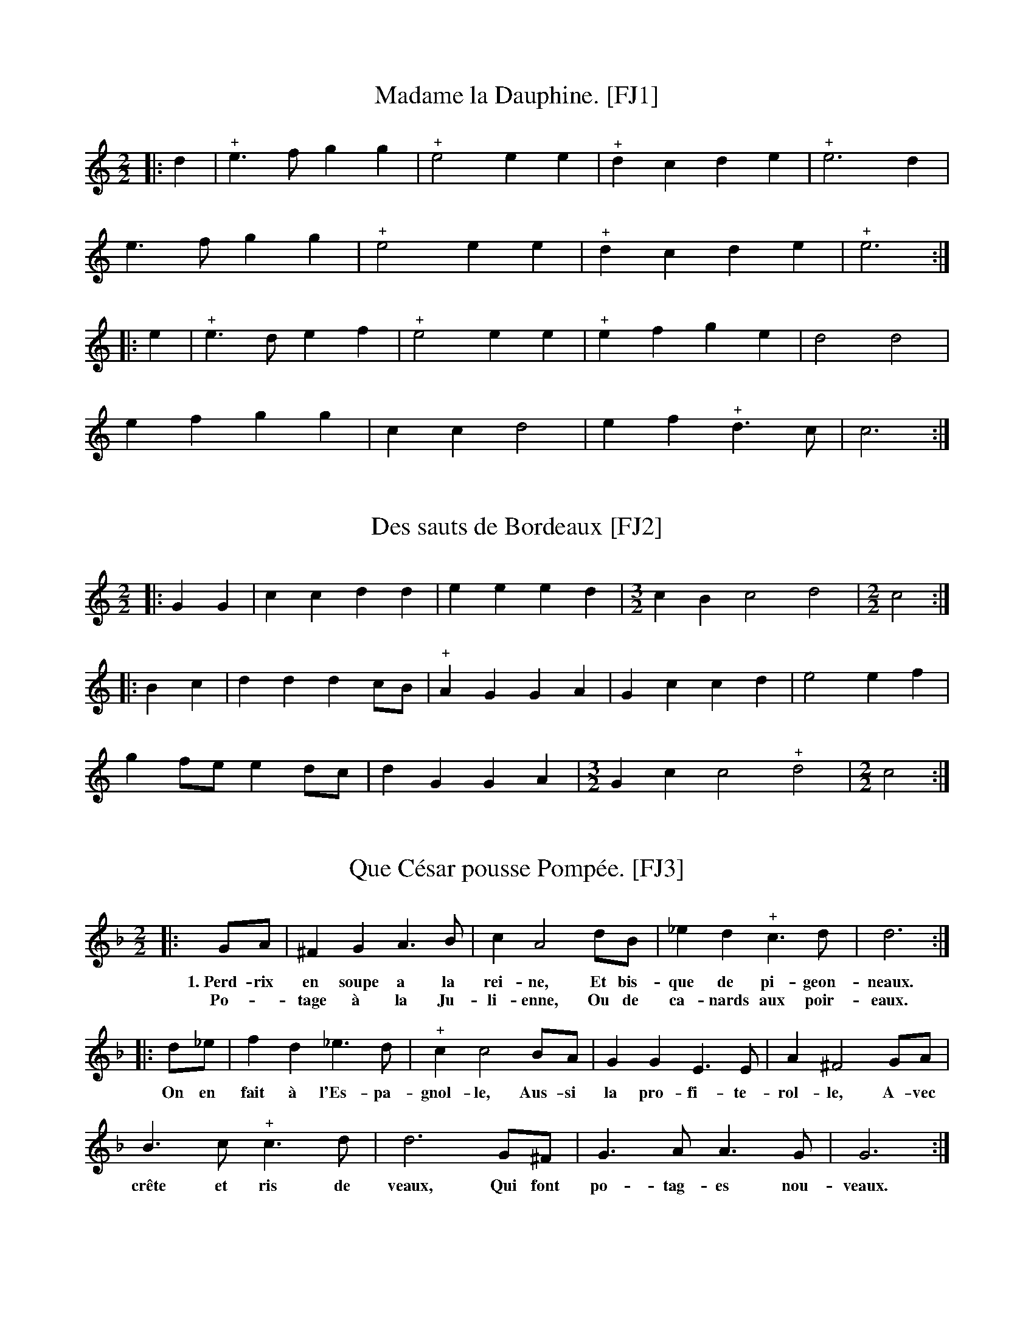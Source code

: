 %abc-2.2

% Corrections and changes:
%   22Jan2021 - EC - Corrected some transcriptions...
%     Some tunes in the Festin Joyeux use the G clef to mark the first line of the staff
%     as G.  I failed to notice this in my first pass.  For an explanation, see #6, #106
%     and #206.  The affected tunes are:
%       #6 Des canames.
%       #7 D\`es le matin.
%       #13 Mocquons nous.

B:Festin joyeux ou la cuisine en musique, en vers libres.  Paris, 1738.
% From the Gallica collection of the Biblioth\`eque Nationale de France
%(BnF - the French National Library)...  A PDF copy (roughly 150 MB) of
% the book is available online, free of charge and without registration.

% Transcriber's Statement:
%    Given the age of the work, it is likely in the public domain.  To the best of
% my knowledge, I cannot claim a copyright in this partial transcription, nor do I
% wish to make any such claim.
%     If you make changes to the transcrption of a tune, please include a note to that
% effect. You can do so with a Z: header placed after mine -- something like:
%          X:999
%          T:Sample tune [FJ999]
%          S:Festin Joyeux, page 555.
%          Z:transcribed by Eric Conrad, 2021
%          Z:chords added by John and Jane Doe, 2127
% -- Eric Conrad, 2021.

% A collection of banquet menus (in French) that have been set to music.  Each menu
% is set to one of 49 tunes whose music appears in an appendix.  See #3 for a partial
% example of the result -- I've only set one stanza of the course to the music...

% General Notes:
% Obsolete Meter Notation:
%    2 transcribed as 2/2
%    3 transcribed as 3/4
% 
% The tunes are used to announce courses of a meal.  Most sections have banguet menus
% for a dozen or more guests.  Presumably someone on the serving staff sang the menu
% for a course as it was served.  Each service indicates a tune.  For an example, see
% #3 Que C\'esar pousse Pomp\'ee -- I've only transcribed one verse.
% 
% Some notes appear in almost every tune.  In the MS, Repeats are not marked at the beginning
% or end of a tune, but I've inserted the implicit repeats in this transcription.  Plus signs
% (above or below the staff in the MS depending on the placement of the note, and always above
% the in this transcription) probably indicate an ornament such as a trill or a roll.  Other
% notes may indicate difficulties in the manuscript, and places where I the transcriber have
% taken liberties in interpreting the MS.

X:1
T:Madame la Dauphine. [FJ1]
S:Festin joyeux.  Music page 1.
Z:transcribed by Eric Conrad, 2021.
N:NB The meter is given simply as "2"
N:NB Repeat marks were added at beginning and end.
N:NB The MS repeat mark is 4 vertical dots enclosed by bars on both sides.
N:NB The plus signs seem to indicate some kind of roll or trill.
M:2/2
L:1/4
K:C
|: d | "^+"e>fgg | "^+"e2ee | "^+"dcde | "^+"e3d |
e>fgg | "^+"e2ee | "^+"dcde | "^+"e3 :|
|: e | "^+"e>def | "^+"e2ee | "^+"efge | d2d2 |
efgg | ccd2 | ef"^+"d>c | c3 :|

X:2
T:Des sauts de Bordeaux [FJ2]
% The title translates literally as "some jumps of Bordeaux".
S:Festin joyeux.  Music page 2.
Z:transcribed by Eric Conrad, 2021.
M:2/2
L:1/4
N:NB Duple meter is given simply as "2"
N:NB Repeat marks were added at beginning and end.
N:NB The MS repeat mark is 4 vertical dots enclosed by bars on both sides.
N:NB The plus signs seem to indicate some kind of roll or trill.
K:C
|: GG | ccdd | eeed | [M:3/2] cBc2d2 | [M:2/2] c2 :|
|: Bc | dddc/B/ | "^+"AGGA | Gccd | e2ef |
gf/e/ ed/c/ | dGGA | [M:3/2] Gcc2"^+"d2 | [M:2/2] c2 :|

X:3
T:Que C\'esar pousse Pomp\'ee. [FJ3]
% roughly: "That Caesar would push/shove/prod/encourage Pompey"
% the first choice is probably the best of these.
S:Festin joyeux.  Music page 2.
S:Festin joyeux.  Troisi\'eme service page 7.
Z:transcribed by Eric Conrad, 2021.
N:NB Duple meter is given simply as "2"
N:NB Repeat marks were added at beginning and end.
N:NB The MS repeat mark is 4 vertical dots enclosed by bars on both sides.
N:NB The plus signs seem to indicate some kind of roll or trill.
M:2/2
L:1/4
K:Gdor % one flat, ending on G
|: G/A/ | ^FGA>B | cA2d/B/ | _ed"^+"c>d | d3 :|
w:1.~Perd-rix en soupe a la rei-ne, Et bis-que de pi-geon-neaux.
w:Po--tage \`a la Ju-li-enne, Ou de ca-nards aux poir-eaux.
|: d/_e/ | fd_e>d | "^+"cc2B/A/ | GGE>E | A^F2G/A/ |
w:On en fait \`a l'Es-pa-gnol-le, Aus-si la pro-fi-te-rol-le, A-vec
B>c"^+"c>d | d3G/^F/ | G>AA>G | G3 :|
w:cr\^ete et ris de veaux, Qui font po-tag-es nou-veaux.

X:4
T:Sommes-nous pas trop heureux. [FJ4]
% literally: "Are we not too happy" - colloquial
S:Festin joyeux.  Music page 3.
Z:transcribed by Eric Conrad, 2021.
N:NB Duple meter is given simply as "2"
N:NB Repeat marks were added at beginning and end.
N:NB The MS repeat mark is 4 vertical dots enclosed by bars on both sides.
N:NB The plus signs seem to indicate some kind of roll or trill.
N:NB1 MS has some erasures and corrections centered here.
N:    These appear to be changes in note lengths...
M:2/2
L:1/4
K:Ddor % no sharps or flats, ending on D
|: D/E/ | FDA>d | "^+"^c3f/e/ | dc_BA | _BG2c/G/ |
A_B"^+"G>F | GE2A/E/ | FG"^+"G>A | A3 :| \
|: A/B/ | cAd>e | ff2c/c/ |
d/c/_B/A/ A"^+"G/>F/ | F3c/_B/ | "_NB1"Ad"^+"^c>d | ee2f/B/ | ^cd2d/c/ | d3 :|

X:5
T:De la fronde. [FJ5]
% literally "On the sling" [i.e. the weapon] or "On the rebellion"
S:Festin joyeux.  Music page 3.
Z:transcribed by Eric Conrad, 2021.
N:NB Three-quarter meter is given simply as "3"
N:NB Repeat marks were added at beginning and end.
N:NB The MS repeat mark is 4 vertical dots enclosed by bars on both sides.
N:NB The plus signs seem to indicate some kind of roll or trill.
N:NB1 The notehead is largely blacked in.  Half-note is more likely than quarter-note.
M:3/4
L:1/4
K:C
|: ccG | A2G | "^+"F2E | "^+""_NB1"D2C | EEF | G2d | "^+"B3 :|
|: ccB | A2E | F2G | F2D | EFG | D2A | B2c |
"^+"A2G | AAB | G2c | "^+"B2A | A3 | Bcd | G2c | "^+"d2c | c3 :|

X:6
T:Des canames. [FJ6]
S:Festin joyeux.  Music page 4.
Z:transcribed by Eric Conrad, 2021.  Corrected 22Jan2021.
N:NB Three-quarter meter is given simply as "3"
N:NB In the MS, the G is the bottom line of the staff, though iu isn't clear from the first line.
N:NB -- This is the first of a number of tunes marked in this way.
N:NB Repeat marks were added at beginning and end.
N:NB The plus signs seem to indicate some kind of roll or trill.
N:NB What do the plus signs mean?
M:3/4
L:1/4
% K:C clef=treble1 % MS has G on line 1
K:C % not A minor!
|: c>de | "^+"e>dc | g>ag | "^+"f2e | g>de |
"^+"e>fg | cde | "^+"d3 :: d>cd | e>fg | c>dB |
"^+"A2G | d>cd | "^+"e>fg | f/e/"^+"d>c | c3 :|



X:106
T:Des canames, mistranscribed.
W:This is my original transcription of the tune, where I failed to notice the placement of
W:the G clef.  (On the first staff, it's ambiguous, but it's clear on the remaining two staves.
W:Mea culpa!)  In #206, I show what it looks like using the modified G clef.  Despite the
W:mistake on my part, this does sound very pretty, so I am including the mistake with an
W:explanation.
% very pretty!
S:Festin joyeux.  Music page 4.
Z:transcribed by Eric Conrad, 2021.
N:NB Three-quarter meter is given simply as "3"
N:NB In the MS, the G is the bottom line of the staff, though it isn't clear from the first line.
N:NB -- This is the first of a number of tunes marked in this way.
N:NB -- This is what the tune looks like if, as I did, you fail to notice clef placement!
N:NB Repeat marks were added at beginning and end.
N:NB The plus signs seem to indicate some kind of roll or trill.
N:NB What do the plus signs mean?
M:3/4
L:1/4
% K:C clef=treble1 % MS has G on line 1
K:Am
|: A>Bc | "^+"c>BA | e>fe | "^+"d2c | e>Bc |
"^+"c>de | ABc | "^+"B3 :: B>AB | c>de | A>BG |
"^+"F2E | B>AB | "^+"c>de | d/c/"^+"B>A | A3 :|

X:206
T:Des canames. [FJ6]
T:with G clef on first line...
T:so lines of staff going up are Good Boys Do Fine Always (GBdfa)
S:Festin joyeux.  Music page 4.
Z:transcribed by Eric Conrad, 2021.  Corrected transcription.
N:NB Three-quarter meter is given simply as "3"
N:NB In the MS, the G is the bottom line of the staff, though it isn't clear from the first line.
N:NB -- This is the first of a number of tunes marked in this way.
N:NB Repeat marks were added at beginning and end.
N:NB The plus signs seem to indicate some kind of roll or trill.
N:NB What do the plus signs mean?
M:3/4
L:1/4
K:C clef=treble1 % MS has G on line 1
% K:C % not A minor!
|: c>de | "^+"e>dc | g>ag | "^+"f2e | g>de |
"^+"e>fg | cde | "^+"d3 :: d>cd | e>fg | c>dB |
"^+"A2G | d>cd | "^+"e>fg | f/e/"^+"d>c | c3 :|
W:Warning: The bottom line is G, not E.  Look closely at the clef!


X:7
T:D\`es le matin. [FJ7]
S:Festin joyeux.  Music page 4.
Z:transcribed by Eric Conrad, 2021.  Corrected 22Jan2021.
N:NB Three-quarter meter is given simply as "3"
N:NB In the MS, the G is the bottom line of the staff, though iu isn't clear from the first line.
N:NB Repeat marks were added at beginning and end.
N:NB The plus signs seem to indicate some kind of roll or trill.
N:NB What do the plus signs mean?
M:3/4
L:1/4
% K:C clef=treble1 % MS has G on line 1
K:C % no sharps or flats, ending on C (not on A)
|: cec | g2a | "^+"f2e | "^+"d2d | B>cd | gc2 | "^+"A2G | G3 :|
|: GGG | c2A | B2c | d2d | e>fg | cf2 | "^+"d2c | c3 :|


X:8
T:Ah! mon mal ne vient. [FJ8]
S:Festin joyeux.  Music page 4,5.
Z:transcribed by Eric Conrad, 2021.
N:NB Three-quarter meter is given simply as "3"
N:NB Repeat marks were added at beginning and end.
N:NB The MS repeat mark is 4 vertical dots enclosed by bars on both sides.
N:NB The plus signs seem to indicate some kind of roll or trill.
M:3/4
L:1/4
K:Gdor % 1 flat, final part ening on G
|: GGA | B2A | B"^+"c2 | d3 | g2d | _e2d | "^+"c>Bc | d3 |
BAB | c3 | BAG | ^F2G | ABA | d"^+"B2 | "^+"A3 :|
|: g2d | _e2d | "^+"c>Bc | d3 | "^+"c>BA | "^+"d(c>B) | "^+"A3 | G3 :|


X:9
T:Les dieux compte nos jours. [FJ9]
S:Festin joyeux.  Music page 5.
Z:transcribed by Eric Conrad, 2021.
N:NB Cut time (2/2) is given simply as "2"
N:NB Repeat marks were added at beginning and end.
N:NB The MS repeat mark is 4 vertical dots enclosed by bars on both sides.
N:NB The plus signs seem to indicate some kind of roll or trill.
N:NB1 MS intent is unclear, MS has single ending: |"^+"A3-:|
N:NB2 MS intent is unclear, MS has single ending: |G3-:|G2|]
M:2/2
L:1/4
K:Gdor % 1 flat ending on G
|: G | BAG^F | G2z d/c/ | "^+"B3A/B/ | "^+"A2AG |
BAG^F | G2z d/c/ | "^+"B3A/B/ |1 "^+""_NB1[--->"A3 :|2 "^+"A3- |: A-"_]" | Adcd |
Bdcd | B3d | cBAG | ^F>G"^+"A>B | c>d"^+"B>A | (B2"^+"A2) |1 "_NB2[--->"G3 :|2 G4- | G2 z "_]"y |]

X:10
T:Dans nos champs. [FJ10]
S:Festin joyeux.  Music page 6.
Z:transcribed by Eric Conrad, 2021.
N:NB Cut time (2/2) is given simply as "2"
N:NB Repeat marks were added at beginning and end.
N:NB The MS repeat mark is 4 vertical dots enclosed by bars on both sides.
N:NB The plus signs seem to indicate some kind of roll or trill.
N:NB1 Here as in MS unsharped.
M:2/2
L:1/4
K:F
|: A/>B/"^+"B | cGBA | GFBA | "^+"GA B/A/G/F/ | c2 :: de |
fcde/f/ | c2f>e | "^+"dc _e/d/c/B/ | "^+"A2dc | "^+"BAcB |
"^+"AGBA | "^+"GF A/G/B/A/ | "_NB1"F/G/A/B/ c2- | c2fc | AFfc | AF A/>B/ "^+"G | F2 :|


X:11
T:J'ay fait souvent. [FJ11]
S:Festin joyeux.  Music page 6.
Z:transcribed by Eric Conrad, 2021.
N:NB Cut time (2/2) is given simply as "2"
N:NB Repeat marks were added at beginning and end.
N:NB The MS repeat mark is 4 vertical dots enclosed by bars on both sides.
N:NB The plus signs seem to indicate some kind of roll or trill.
M:2/2
L:1/4
K:Gdor % 1 flat ending on G
|: G | d2c2 | "^+"B3c | dcBA | G2GG | d2c2 |
"^+"B3c | dcBA | G3 :: G | c2B2 | A3B |
AG^FG | A2AG | c2B2 | A3B | AGA^F | G3 :|

X:12
T:Ce n'est point la mine [FJ12]
S:Festin joyeux.  Music page 7.
Z:transcribed by Eric Conrad, 2021.
N:NB First song in 3/2 meter.  No repeats are indicated.
N:NB The MS seems to be missing a lot of dots in paired notes of the form "x>y" (where MS has "xy/").
N:NB -- Too many of these to mark.  Ending rests were added for consistency with pickup.
N:NB -- Lots of erasures and corrections.  Possibly the MS editor had difficulty with 3/2 meter?
N:NB The plus signs seem to indicate some kind of roll or trill.
M:3/2
L:1/4
K:Gdor % 1 flat ending on G
z/G/ | G>G d>d e>g | ^f2 gz/e/ f>g | a>g f>g "^+"e2 |
d3z/d/ d>e | f2 d2 c>d | B3B A>B | c>c c>d "^+"B2 | A3d d>e |
f2 g2 ^f>g | d3B c>d | _e>d "^+"c>B "^+"A2 | G3 zz |]

X:13
T:Mocquons nous. [FJ13]
S:Festin joyeux.  Music page 7.
Z:transcribed by Eric Conrad, 2021.  Corrected 22Jan2021.
N:NB First song in the collection with changes in meter.  The meters are cut time (2/2) marked as "2",
N:NB -- 3/2 meter, and 3/4 time marked as "3".
N:NB In the MS, the G clef is on line 1 so the staff there is GBdfA, not EGBdf!
N:NB -- Here the G is on line 2.
N:NB Repeat marks were added at beginning and end.
N:NB The MS repeat mark is 4 vertical dots enclosed by bars on both sides.
N:NB The plus signs seem to indicate some kind of roll or trill.
N:NB1 Notes don't add up in MS.  Missing dot supplied in transcription.
N:NB2 1st and 2nd endings are not separate in MS.  The MS has |f6-::f4|
N:NB3 5/4 is not marked in the MS.
M:2/2
L:1/8
% Note on key: The actual scale is FGA-cdef so this is F major (1 flat, not in MS)
% K:F % one flat, but B flat is not used.
K:Flyd % As in MS with no sharps or flats, ending in F
%%text hexatonic (Lydian/Ionian)
|: aa | a2a>g "^+"g3f | [M:3/2] f4 z2g2 "_NB1"g3g | [M:2/2] g2c2 d3g | "_NB1"(g3a) "^+"a4 | g4 aaa2 |
a3gg3f | [M:3/2] f4 z2g2 g3g | [M:2/2] g2e2 f3g | (g3f) a4 |1 "_NB1"a6 :|2
[M:5/4] "_NB3"a6- a4 |: [M:3/4] e3e f2 | g2 a4 | f2 ("^+"f3e) | g2 g2 a2 | "^+"e4 f2 | g2 "^+"g4 | f6 :|


X:14
T:Vous brillez seule. [FJ14]
S:Festin joyeux.  Music page 8.
Z:transcribed by Eric Conrad, 2021.
N:NB 3/4 time marked as "3".
N:NB Repeat marks were added at beginning and end.
N:NB The MS repeat mark is 4 vertical dots enclosed by bars on both sides.
N:NB The plus signs seem to indicate some kind of roll or trill.
M:3/4
L:1/8
K:Am % harmonic minor, no sharps or flats in key signature, ending on A
|: z2 zAAA | e3 dcB | c>B Acde | "^+"B2 c2 e2 |
"^+"A2 A2 ^GA | "^+"^G6 :: z2 z2 zB | A4 de | f4 fd |
e>dce e2 | A z/d/ d3B | c4 de | c2 "^+"B3A | A6 :|

X:15
T:Heureux l'amant. [FJ15]
S:Festin joyeux.  Music page 8.
Z:transcribed by Eric Conrad, 2021.
N:NB 3/4 time marked as "3".
N:NB Repeat marks were added at beginning and end.
N:NB The MS repeat mark is 4 vertical dots enclosed by bars on both sides.
N:NB The plus signs seem to indicate some kind of roll or trill.
M:3/4
L:1/4
K:G
|: GFG | A>BG | cBc | "^+"A2A | GFG | A>BG |
c"^+"A>G | G3 :: GAB | c>BA | B c/B/A/G/ | "^+"F>ED |
GFG | A>BG | cBc | "^+"A2A | GFG | A>BG | cA>G | G3 :|
